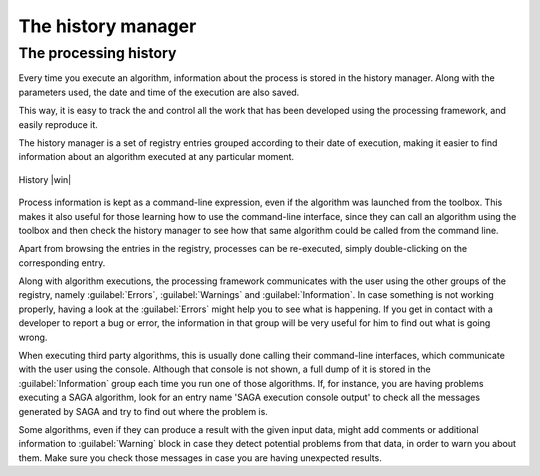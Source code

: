 .. |updatedisclaimer|
.. _`processing.history`:

The history manager
============================

The processing history
------------------------

Every time you execute an algorithm, information about the process is
stored in the history manager. Along with the parameters used, the date
and time of the execution are also saved.

This way, it is easy to track the and control all the work that has been developed
using the processing framework, and easily reproduce it.

The  history manager is a set of registry entries grouped according to
their date of execution, making it easier to find information about an algorithm
executed at any particular moment.

.. _figure_history_1:

.. only:: html

   **Figure Processing 30:**

.. figure:: /static/user_manual/processing/history.png
   :align: center
   :width: 25em

   History |win|

Process information is kept as a command-line expression, even if the algorithm
was launched from the toolbox. This makes it also useful for those learning how
to use the command-line interface, since they can call an algorithm using the
toolbox and then check the history manager to see how that same algorithm could
be called from the command line.

Apart from browsing the entries in the registry, processes can be re-executed,
simply double-clicking on the corresponding entry.

Along with algorithm executions, the processing framework communicates with the user using the
other groups of the registry, namely :guilabel:`Errors`, :guilabel:`Warnings` and
:guilabel:`Information`. In case something is not working properly, having a look
at the :guilabel:`Errors` might help you to see what is happening. If you get in
contact with a developer to report a bug or error, the information in
that group will be very useful for him to find out what is going wrong.

When executing third party algorithms, this is usually done calling their
command-line interfaces, which communicate with the user using the console.
Although that console is not shown, a full dump of it is stored in the
:guilabel:`Information` group each time you run one of those algorithms. If, for
instance, you are having problems executing a SAGA algorithm, look for an entry
name 'SAGA execution console output' to check all the messages generated by SAGA
and try to find out where the problem is.

Some algorithms, even if they can produce a result with the given input data,
might add comments or additional information to :guilabel:`Warning` block in case
they detect potential problems from that data, in order to warn you about them.
Make sure you check those messages in case you are having unexpected results.
